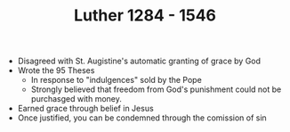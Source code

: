 #+TITLE: Luther 1284 - 1546
#+BRAIN_PARENTS: Christians

- Disagreed with St. Augistine's automatic granting of grace by God
- Wrote the 95 Theses
  - In response to "indulgences" sold by the Pope
  - Strongly believed that freedom from God's punishment could not be
    purchasged with money.
- Earned grace through belief in Jesus
- Once justified, you can be condemned through the comission of sin
